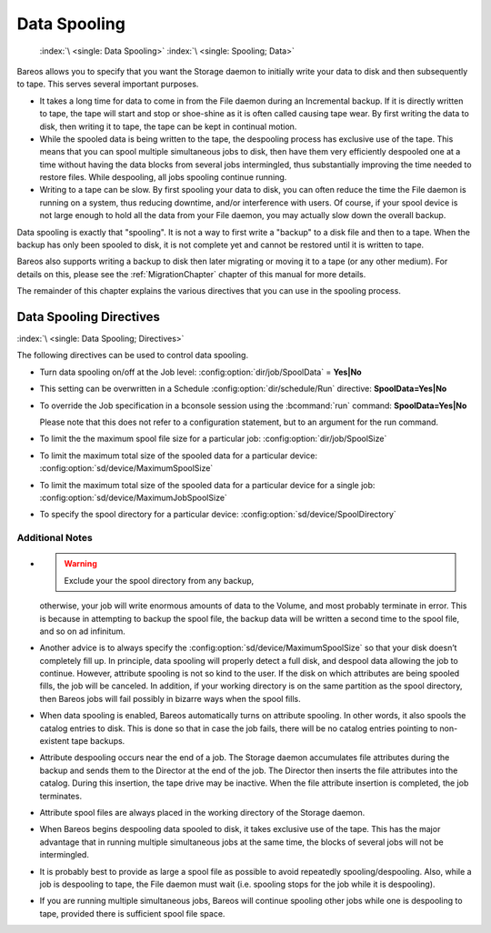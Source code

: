 .. _SpoolingChapter:

Data Spooling
=============



.. _section-spooling:

 

.. _section-DataSpooling:

 :index:`\ <single: Data Spooling>` :index:`\ <single: Spooling; Data>`

Bareos allows you to specify that you want the Storage daemon to initially write your data to disk and then subsequently to tape. This serves several important purposes.

-  It takes a long time for data to come in from the File daemon during an Incremental backup. If it is directly written to tape, the tape will start and stop or shoe-shine as it is often called causing tape wear. By first writing the data to disk, then writing it to tape, the tape can be kept in continual motion.

-  While the spooled data is being written to the tape, the despooling process has exclusive use of the tape. This means that you can spool multiple simultaneous jobs to disk, then have them very efficiently despooled one at a time without having the data blocks from several jobs intermingled, thus substantially improving the time needed to restore files. While despooling, all jobs spooling continue running.

-  Writing to a tape can be slow. By first spooling your data to disk, you can often reduce the time the File daemon is running on a system, thus reducing downtime, and/or interference with users. Of course, if your spool device is not large enough to hold all the data from your File daemon, you may actually slow down the overall backup.

Data spooling is exactly that "spooling". It is not a way to first write a "backup" to a disk file and then to a tape. When the backup has only been spooled to disk, it is not complete yet and cannot be restored until it is written to tape.

Bareos also supports writing a backup to disk then later migrating or moving it to a tape (or any other medium). For details on this, please see the :ref:`MigrationChapter` chapter of this manual for more details.

The remainder of this chapter explains the various directives that you can use in the spooling process.

Data Spooling Directives
------------------------

:index:`\ <single: Data Spooling; Directives>`

The following directives can be used to control data spooling.

-  Turn data spooling on/off at the Job level: :config:option:`dir/job/SpoolData`\  = :strong:`Yes|No`

-  This setting can be overwritten in a Schedule :config:option:`dir/schedule/Run`\  directive: :strong:`SpoolData=`:strong:`Yes|No`

-  To override the Job specification in a bconsole session using the :bcommand:`run` command: :strong:`SpoolData=`:strong:`Yes|No`

   Please note that this does not refer to a configuration statement, but to an argument for the run command.

-  To limit the the maximum spool file size for a particular job: :config:option:`dir/job/SpoolSize`\ 

-  To limit the maximum total size of the spooled data for a particular device: :config:option:`sd/device/MaximumSpoolSize`\ 

-  To limit the maximum total size of the spooled data for a particular device for a single job: :config:option:`sd/device/MaximumJobSpoolSize`\ 

-  To specify the spool directory for a particular device: :config:option:`sd/device/SpoolDirectory`\ 

Additional Notes
~~~~~~~~~~~~~~~~

-  

   

      .. warning::

         Exclude your the spool directory from any backup,
      otherwise, your job will write enormous amounts of data to the Volume, and
      most probably terminate in error. This is because in attempting to backup the
      spool file, the backup data will be written a second time to the spool file,
      and so on ad infinitum.

-  Another advice is to always specify the :config:option:`sd/device/MaximumSpoolSize`\  so that your disk doesn’t completely fill up. In principle, data spooling will properly detect a full disk, and despool data allowing the job to continue. However, attribute spooling is not so kind to the user. If the disk on which attributes are being spooled fills, the job will be canceled. In addition, if your working directory is on the same partition as the spool directory, then
   Bareos jobs will fail possibly in bizarre ways when the spool fills.

-  When data spooling is enabled, Bareos automatically turns on attribute spooling. In other words, it also spools the catalog entries to disk. This is done so that in case the job fails, there will be no catalog entries pointing to non-existent tape backups.

-  Attribute despooling occurs near the end of a job. The Storage daemon accumulates file attributes during the backup and sends them to the Director at the end of the job. The Director then inserts the file attributes into the catalog. During this insertion, the tape drive may be inactive. When the file attribute insertion is completed, the job terminates.

-  Attribute spool files are always placed in the working directory of the Storage daemon.

-  When Bareos begins despooling data spooled to disk, it takes exclusive use of the tape. This has the major advantage that in running multiple simultaneous jobs at the same time, the blocks of several jobs will not be intermingled.

-  It is probably best to provide as large a spool file as possible to avoid repeatedly spooling/despooling. Also, while a job is despooling to tape, the File daemon must wait (i.e. spooling stops for the job while it is despooling).

-  If you are running multiple simultaneous jobs, Bareos will continue spooling other jobs while one is despooling to tape, provided there is sufficient spool file space.




